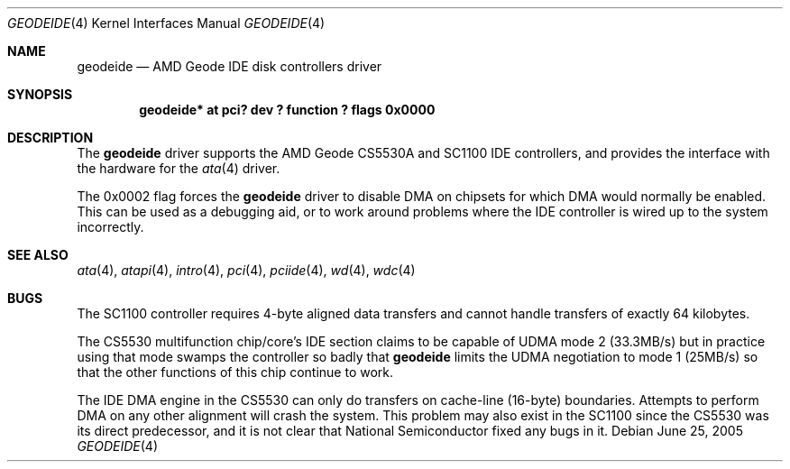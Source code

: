 .\"	$NetBSD: geodeide.4,v 1.3 2005/06/26 01:50:52 fair Exp $
.\"
.\" Copyright (c) 2004 Manuel Bouyer.
.\"
.\" Redistribution and use in source and binary forms, with or without
.\" modification, are permitted provided that the following conditions
.\" are met:
.\" 1. Redistributions of source code must retain the above copyright
.\"    notice, this list of conditions and the following disclaimer.
.\" 2. Redistributions in binary form must reproduce the above copyright
.\"    notice, this list of conditions and the following disclaimer in the
.\"    documentation and/or other materials provided with the distribution.
.\" 3. All advertising materials mentioning features or use of this software
.\"    must display the following acknowledgement:
.\"	This product includes software developed by Manuel Bouyer.
.\" 4. The name of the author may not be used to endorse or promote products
.\"    derived from this software without specific prior written permission.
.\"
.\" THIS SOFTWARE IS PROVIDED BY THE AUTHOR ``AS IS'' AND ANY EXPRESS OR
.\" IMPLIED WARRANTIES, INCLUDING, BUT NOT LIMITED TO, THE IMPLIED WARRANTIES
.\" OF MERCHANTABILITY AND FITNESS FOR A PARTICULAR PURPOSE ARE DISCLAIMED.
.\" IN NO EVENT SHALL THE AUTHOR BE LIABLE FOR ANY DIRECT, INDIRECT,
.\" INCIDENTAL, SPECIAL, EXEMPLARY, OR CONSEQUENTIAL DAMAGES (INCLUDING, BUT
.\" NOT LIMITED TO, PROCUREMENT OF SUBSTITUTE GOODS OR SERVICES; LOSS OF USE,
.\" DATA, OR PROFITS; OR BUSINESS INTERRUPTION) HOWEVER CAUSED AND ON ANY
.\" THEORY OF LIABILITY, WHETHER IN CONTRACT, STRICT LIABILITY, OR TORT
.\" INCLUDING NEGLIGENCE OR OTHERWISE) ARISING IN ANY WAY OUT OF THE USE OF
.\" THIS SOFTWARE, EVEN IF ADVISED OF THE POSSIBILITY OF SUCH DAMAGE.
.\"
.Dd June 25, 2005
.Dt GEODEIDE 4
.Os
.Sh NAME
.Nm geodeide
.Nd AMD Geode IDE disk controllers driver
.Sh SYNOPSIS
.Cd "geodeide* at pci? dev ? function ? flags 0x0000"
.Sh DESCRIPTION
The
.Nm
driver supports the
.Tn AMD
Geode CS5530A and SC1100
.Tn IDE
controllers,
and provides the interface with the hardware for the
.Xr ata 4
driver.
.Pp
The 0x0002 flag forces the
.Nm
driver to disable
.Tn DMA
on chipsets for which
.Tn DMA
would normally be enabled.
This can be used as a debugging aid, or to work around
problems where the
.Tn IDE
controller is wired up to the system incorrectly.
.Sh SEE ALSO
.Xr ata 4 ,
.Xr atapi 4 ,
.Xr intro 4 ,
.Xr pci 4 ,
.Xr pciide 4 ,
.Xr wd 4 ,
.Xr wdc 4
.Sh BUGS
The SC1100 controller requires 4-byte aligned data transfers and
cannot handle transfers of exactly 64 kilobytes.
.Pp
The CS5530 multifunction chip/core's
.Tn IDE
section claims to be capable of
.Tn UDMA
mode 2
.Pq 33.3MB/s
but in practice using that mode swamps the controller so badly that
.Nm
limits the
.Tn UDMA
negotiation to mode 1
.Pq 25MB/s
so that the other functions of this chip continue to work.
.Pp
The
.Tn IDE DMA
engine in the CS5530 can only do transfers on cache-line
.Pq 16-byte
boundaries.
Attempts to perform
.Tn DMA
on any other alignment will crash the system.
This problem may also exist in the SC1100 since the CS5530 was its
direct predecessor, and it is not clear that National Semiconductor
fixed any bugs in it.
